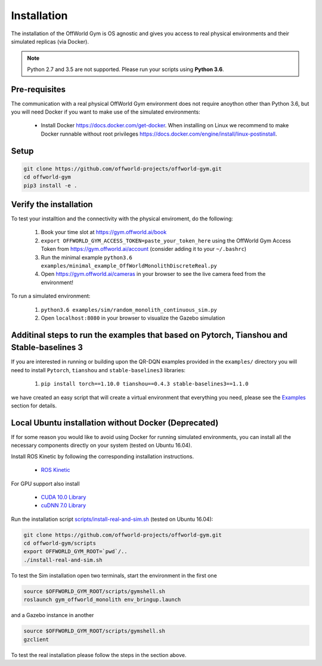 Installation
============

The installation of the OffWorld Gym is OS agnostic and gives you access to real physical environments and their simulated replicas (via Docker).

.. note::
    Python 2.7 and 3.5 are not supported. Please run your scripts using **Python 3.6**.


Pre-requisites
^^^^^^^^^^^^^^

The communication with a real physical OffWorld Gym environment does not require anoython other than Python 3.6, but you will need Docker if you want to make use of the simulated environments:

  * Install Docker `https://docs.docker.com/get-docker <https://docs.docker.com/get-docker/>`_. When installing on Linux we recommend to make Docker runnable without root privileges `https://docs.docker.com/engine/install/linux-postinstall <https://docs.docker.com/engine/install/linux-postinstall>`_.


Setup
^^^^^

.. code:: bash

    git clone https://github.com/offworld-projects/offworld-gym.git
    cd offworld-gym
    pip3 install -e .


Verify the installation
^^^^^^^^^^^^^^^^^^^^^^^

To test your installtion and the connectivity with the physical enviroment, do the following:

    1. Book your time slot at `https://gym.offworld.ai/book <https://gym.offworld.ai/book>`_
    2. ``export OFFWORLD_GYM_ACCESS_TOKEN=paste_your_token_here`` using the OffWorld Gym Access Token from `https://gym.offworld.ai/account <https://gym.offworld.ai/account>`_ (consider adding it to your ``~/.bashrc``)
    3. Run the minimal example ``python3.6 examples/minimal_example_OffWorldMonolithDiscreteReal.py``
    4. Open `https://gym.offworld.ai/cameras <https://gym.offworld.ai/cameras>`_ in your browser to see the live camera feed from the environment!

To run a simulated environment:


    1. ``python3.6 examples/sim/random_monolith_continuous_sim.py``
    2. Open ``localhost:8080`` in your browser to visualize the Gazebo simulation


Additinal steps to run the examples that based on Pytorch, Tianshou and Stable-baselines 3
^^^^^^^^^^^^^^^^^^^^^^^^^^^^^^^^^^^^^^^^^^^^^^^^^^^^^^^^^^
If you are interested in running or building upon the QR-DQN examples provided in the ``examples/`` directory you will need to install ``Pytorch``, ``tianshou`` and ``stable-baselines3`` libraries:

    1. ``pip install torch==1.10.0 tianshou==0.4.3 stable-baselines3==1.1.0``

we have created an easy script that will create a virtual environment that everything you need, please see the `Examples <./examples.html>`_ section for details.

Local Ubuntu installation without Docker (Deprecated)
^^^^^^^^^^^^^^^^^^^^^^^^^^^^^^^^^^^^^^^^^^^^^^^^^^^^^^^^^^^^^^

If for some reason you would like to avoid using Docker for running simulated environments, you can install all the necessary components directly on your system (tested on Ubuntu 16.04).

Install ROS Kinetic by following the corresponding installation instructions.

    * `ROS Kinetic <http://wiki.ros.org/kinetic/Installation/Ubuntu>`_

For GPU support also install

  * `CUDA 10.0 Library <https://developer.nvidia.com/cuda-10.0-download-archive>`_
  * `cuDNN 7.0 Library <https://developer.nvidia.com/cudnn>`_

Run the installation script `scripts/install-real-and-sim.sh <https://github.com/offworld-projects/offworld-gym/blob/develop/scripts/install-real.sh>`_ (tested on Ubuntu 16.04):

.. code:: bash

    git clone https://github.com/offworld-projects/offworld-gym.git
    cd offworld-gym/scripts
    export OFFWORLD_GYM_ROOT=`pwd`/..
    ./install-real-and-sim.sh

To test the Sim installation open two terminals, start the environment in the first one

.. code:: bash

    source $OFFWORLD_GYM_ROOT/scripts/gymshell.sh
    roslaunch gym_offworld_monolith env_bringup.launch

and a Gazebo instance in another

.. code:: bash

    source $OFFWORLD_GYM_ROOT/scripts/gymshell.sh
    gzclient

To test the real installation please follow the steps in the section above.
